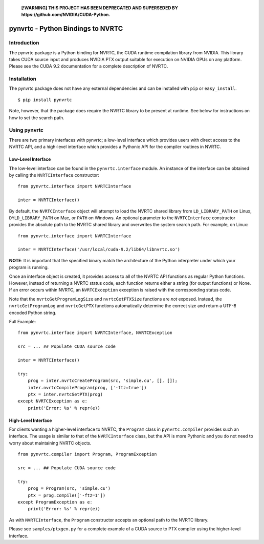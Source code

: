     **[!WARNING]**
    **THIS PROJECT HAS BEEN DEPRECATED AND SUPERSEDED BY https://github.com/NVIDIA/CUDA-Python.**

==================================
pynvrtc - Python Bindings to NVRTC
================================== 

Introduction
============

The pynvrtc package is a Python binding for NVRTC, the CUDA runtime
compilation library from NVIDIA.  This library takes CUDA source input and
produces NVIDIA PTX output suitable for execution on NVIDIA GPUs on any
platform.  Please see the CUDA 9.2 documentation for a complete description of
NVRTC.


Installation
============

The pynvrtc package does not have any external dependencies and can be
installed with ``pip`` or ``easy_install``.

::

    $ pip install pynvrtc

Note, however, that the package does require the NVRTC library to be present
at runtime. See below for instructions on how to set the search path.


Using pynvrtc
=============

There are two primary interfaces with pynvrtc; a low-level interface which
provides users with direct access to the NVRTC API, and a high-level
interface which provides a Pythonic API for the compiler routines in NVRTC.


Low-Level Interface
-------------------

The low-level interface can be found in the ``pynvrtc.interface`` module. An
instance of the interface can be obtained by calling the ``NVRTCInterface``
constructor:

::

    from pynvrtc.interface import NVRTCInterface

    inter = NVRTCInterface()

By default, the ``NVRTCInterface`` object will attempt to load the NVRTC
shared library from ``LD_LIBRARY_PATH`` on Linux, ``DYLD_LIBRARY_PATH`` on
Mac, or ``PATH`` on Windows.  An optional parameter to the ``NVRTCInterface``
constructor provides the absolute path to the NVRTC shared library and
overwrites the system search path.  For example, on Linux:

::

    from pynvrtc.interface import NVRTCInterface

    inter = NVRTCInterface('/usr/local/cuda-9.2/lib64/libnvrtc.so')

**NOTE**: It is important that the specified binary match the architecture of
the Python interpreter under which your program is running.

Once an interface object is created, it provides access to all of the NVRTC
API functions as regular Python functions. However, instead of returning a
NVRTC status code, each function returns either a string (for output
functions) or None.  If an error occurs within NVRTC, an ``NVRTCException``
exception is raised with the corresponding status code.

Note that the ``nvrtcGetProgramLogSize`` and ``nvrtcGetPTXSize``
functions are *not* exposed.  Instead, the ``nvrtcGetProgramLog`` and
``nvrtcGetPTX`` functions automatically determine the correct size
and return a UTF-8 encoded Python string.

Full Example:

::

    from pynvrtc.interface import NVRTCInterface, NVRTCException

    src = ... ## Populate CUDA source code

    inter = NVRTCInterface()

    try:
        prog = inter.nvrtcCreateProgram(src, 'simple.cu', [], []);
        inter.nvrtcCompileProgram(prog, ['-ftz=true'])
        ptx = inter.nvrtcGetPTX(prog)
    except NVRTCException as e:
        print('Error: %s' % repr(e))



High-Level Interface
--------------------

For clients wanting a higher-level interface to NVRTC, the ``Program`` class
in ``pynvrtc.compiler`` provides such an interface. The usage is similar to
that of the ``NVRTCInterface`` class, but the API is more Pythonic and you do
not need to worry about maintaining NVRTC objects.

::

    from pynvrtc.compiler import Program, ProgramException

    src = ... ## Populate CUDA source code

    try:
        prog = Program(src, 'simple.cu')
        ptx = prog.compile(['-ftz=1'])
    except ProgramException as e:
        print('Error: %s' % repr(e))

As with ``NVRTCInterface``, the ``Program`` constructor accepts an optional
path to the NVRTC library.

Please see ``samples/ptxgen.py`` for a complete example of a CUDA source to
PTX compiler using the higher-level interface.
